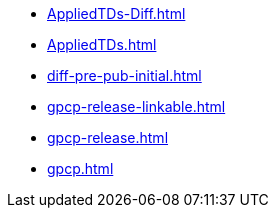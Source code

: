* https://commoncriteria.github.io/gpcp/xml-builder-review/AppliedTDs-Diff.html[AppliedTDs-Diff.html]
* https://commoncriteria.github.io/gpcp/xml-builder-review/AppliedTDs.html[AppliedTDs.html]
* https://commoncriteria.github.io/gpcp/xml-builder-review/diff-pre-pub-initial.html[diff-pre-pub-initial.html]
* https://commoncriteria.github.io/gpcp/xml-builder-review/gpcp-release-linkable.html[gpcp-release-linkable.html]
* https://commoncriteria.github.io/gpcp/xml-builder-review/gpcp-release.html[gpcp-release.html]
* https://commoncriteria.github.io/gpcp/xml-builder-review/gpcp.html[gpcp.html]
